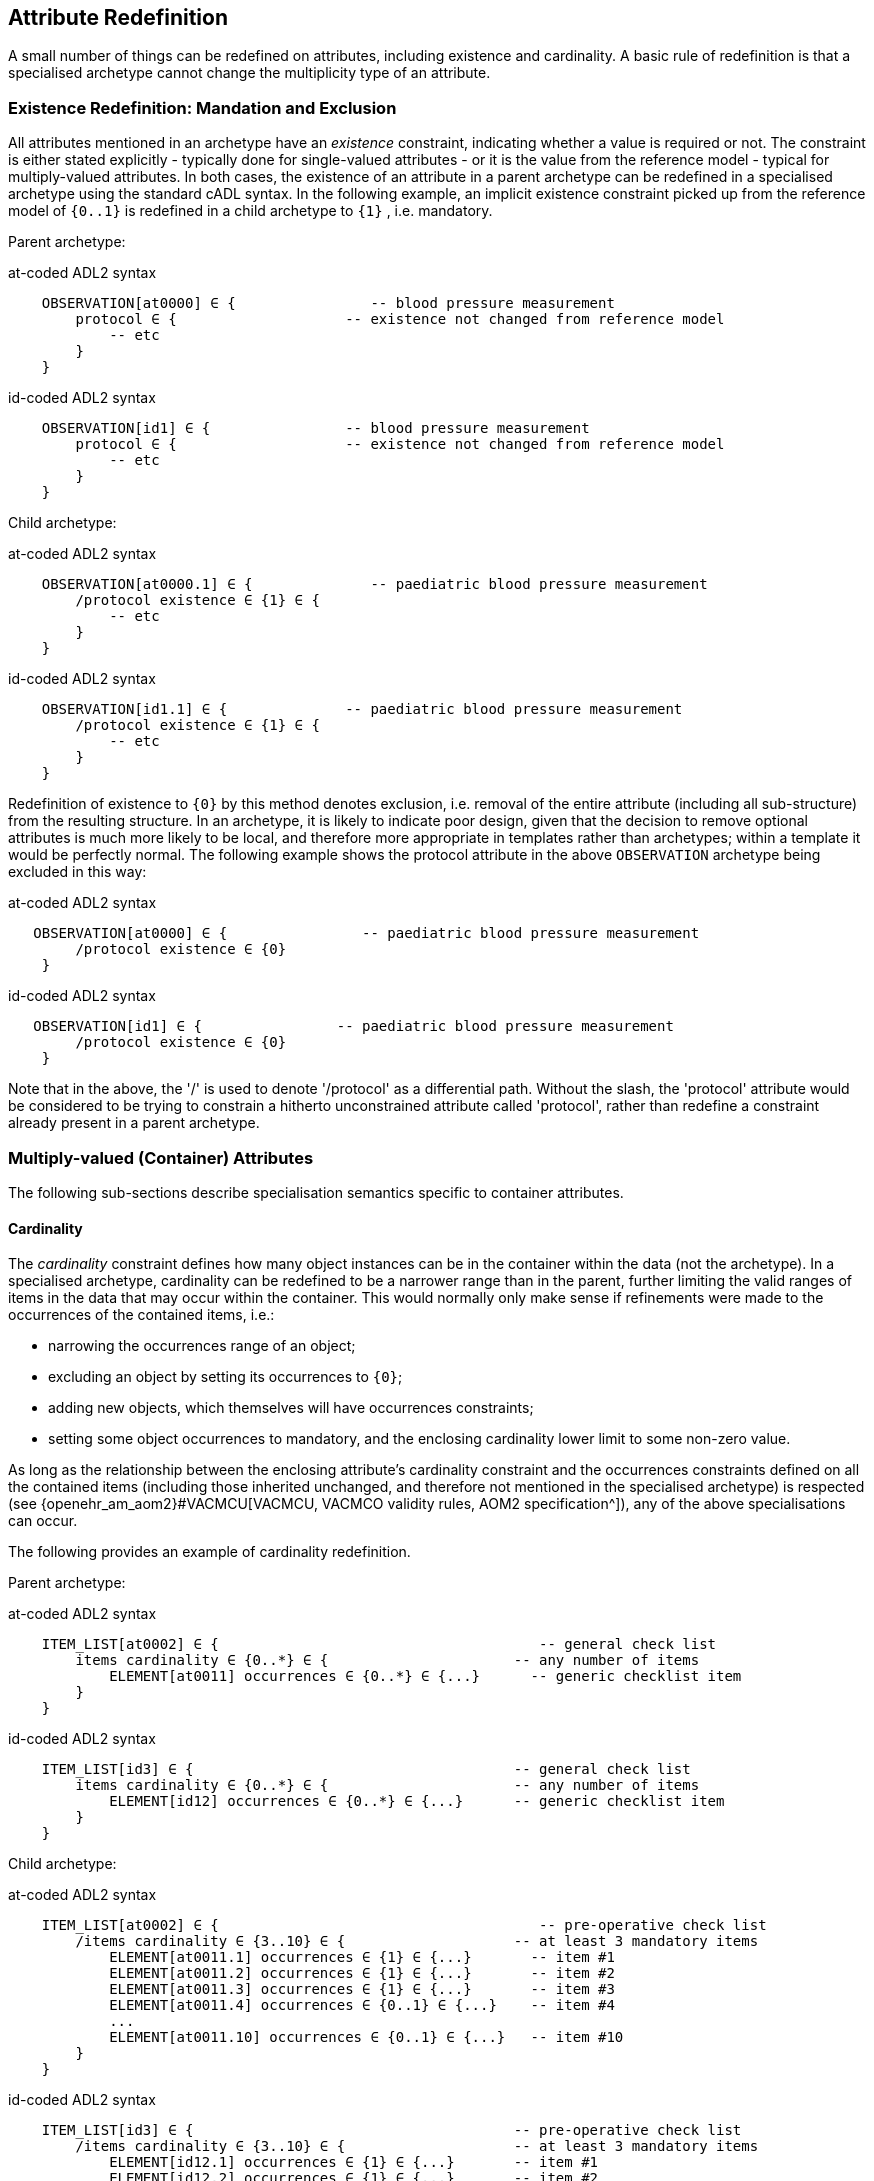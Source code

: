 == Attribute Redefinition

A small number of things can be redefined on attributes, including existence and cardinality. A basic rule of redefinition is that a specialised archetype cannot change the multiplicity type of an attribute.

=== Existence Redefinition: Mandation and Exclusion

All attributes mentioned in an archetype have an _existence_ constraint, indicating whether a value is required or not. The constraint is either stated explicitly - typically done for single-valued attributes - or it is the value from the reference model - typical for multiply-valued attributes. In both cases, the existence of an attribute in a parent archetype can be redefined in a specialised archetype using the standard cADL syntax. In the following example, an implicit existence constraint picked up from the reference model of `{0..1}` is redefined in a child archetype to `{1}` , i.e. mandatory.

Parent archetype:

.at-coded ADL2 syntax
[source, cadl]
--------
    OBSERVATION[at0000] ∈ {                -- blood pressure measurement
        protocol ∈ {                    -- existence not changed from reference model
            -- etc
        }
    }
--------

.id-coded ADL2 syntax
[source, cadl]
--------
    OBSERVATION[id1] ∈ {                -- blood pressure measurement
        protocol ∈ {                    -- existence not changed from reference model
            -- etc
        }
    }
--------

Child archetype:

.at-coded ADL2 syntax
[source, cadl]
--------
    OBSERVATION[at0000.1] ∈ {              -- paediatric blood pressure measurement
        /protocol existence ∈ {1} ∈ {
            -- etc
        }
    }
--------

.id-coded ADL2 syntax
[source, cadl]
--------
    OBSERVATION[id1.1] ∈ {              -- paediatric blood pressure measurement
        /protocol existence ∈ {1} ∈ {
            -- etc
        }
    }
--------

Redefinition of existence to `{0}` by this method denotes exclusion, i.e. removal of the entire attribute (including all sub-structure) from the resulting structure. In an archetype, it is likely to indicate poor design, given that the decision to remove optional attributes is much more likely to be local, and therefore more appropriate in templates rather than archetypes; within a template it would be perfectly normal. The following example shows the protocol attribute in the above `OBSERVATION` archetype being excluded in this way:

.at-coded ADL2 syntax
[source, cadl]
--------
   OBSERVATION[at0000] ∈ {                -- paediatric blood pressure measurement
        /protocol existence ∈ {0}
    }
--------

.id-coded ADL2 syntax
[source, cadl]
--------
   OBSERVATION[id1] ∈ {                -- paediatric blood pressure measurement
        /protocol existence ∈ {0}
    }
--------

Note that in the above, the '/' is used to denote '/protocol' as a differential path. Without the slash, the 'protocol' attribute would be considered to be trying to constrain a hitherto unconstrained attribute called 'protocol', rather than redefine a constraint already present in a parent archetype.

=== Multiply-valued (Container) Attributes

The following sub-sections describe specialisation semantics specific to container attributes.

==== Cardinality

The _cardinality_ constraint defines how many object instances can be in the container within the data (not the archetype). In a specialised archetype, cardinality can be redefined to be a narrower range than in the parent, further limiting the valid ranges of items in the data that may occur within the container. This would normally only make sense if refinements were made to the occurrences of the contained items, i.e.:

* narrowing the occurrences range of an object;
* excluding an object by setting its occurrences to `{0}`;
* adding new objects, which themselves will have occurrences constraints;
* setting some object occurrences to mandatory, and the enclosing cardinality lower limit to some non-zero value.

As long as the relationship between the enclosing attribute's cardinality constraint and the occurrences constraints defined on all the contained items (including those inherited unchanged, and therefore not mentioned in the specialised archetype) is respected (see {openehr_am_aom2}#VACMCU[VACMCU, VACMCO validity rules, AOM2 specification^]), any of the above specialisations can occur.

The following provides an example of cardinality redefinition.

Parent archetype:

.at-coded ADL2 syntax
[source, cadl]
--------
    ITEM_LIST[at0002] ∈ {                                      -- general check list
        items cardinality ∈ {0..*} ∈ {                      -- any number of items
            ELEMENT[at0011] occurrences ∈ {0..*} ∈ {...}      -- generic checklist item
        }
    }
--------

.id-coded ADL2 syntax
[source, cadl]
--------
    ITEM_LIST[id3] ∈ {                                      -- general check list
        items cardinality ∈ {0..*} ∈ {                      -- any number of items
            ELEMENT[id12] occurrences ∈ {0..*} ∈ {...}      -- generic checklist item
        }
    }
--------

Child archetype:

.at-coded ADL2 syntax
[source, cadl]
--------
    ITEM_LIST[at0002] ∈ {                                      -- pre-operative check list
        /items cardinality ∈ {3..10} ∈ {                    -- at least 3 mandatory items
            ELEMENT[at0011.1] occurrences ∈ {1} ∈ {...}       -- item #1
            ELEMENT[at0011.2] occurrences ∈ {1} ∈ {...}       -- item #2
            ELEMENT[at0011.3] occurrences ∈ {1} ∈ {...}       -- item #3
            ELEMENT[at0011.4] occurrences ∈ {0..1} ∈ {...}    -- item #4
            ...
            ELEMENT[at0011.10] occurrences ∈ {0..1} ∈ {...}   -- item #10
        }
    }
--------

.id-coded ADL2 syntax
[source, cadl]
--------
    ITEM_LIST[id3] ∈ {                                      -- pre-operative check list
        /items cardinality ∈ {3..10} ∈ {                    -- at least 3 mandatory items
            ELEMENT[id12.1] occurrences ∈ {1} ∈ {...}       -- item #1
            ELEMENT[id12.2] occurrences ∈ {1} ∈ {...}       -- item #2
            ELEMENT[id12.3] occurrences ∈ {1} ∈ {...}       -- item #3
            ELEMENT[id12.4] occurrences ∈ {0..1} ∈ {...}    -- item #4
            ...
            ELEMENT[id12.10] occurrences ∈ {0..1} ∈ {...}   -- item #10
        }
    }
--------

==== Ordering of Sibling Nodes

Within container attributes, the order of objects may be significant from the point of view of domain users, i.e. the container may be considered as an ordered list. This is easy to achieve in top-level archetype, using the 'ordered' qualifier on a cardinality constraint. However, when particular node(s) are redefined into multiple specialised nodes, or new nodes added by extension, the desired order of the new nodes may be such that they should occur interspersed at particular locations among nodes defined in the parent archetype. The following text is a slightly summarised view of the items attribute from the problem archetype shown in <<redefinition_for_specialisation>>:

.at-coded ADL2 syntax
[source, cadl]
--------
    items cardinality ∈ {0..*; ordered} ∈ {
        ELEMENT[at0001] occurrences ∈ {1} ∈ {...}              -- Problem
        ELEMENT[at0002] occurrences ∈ {0..1} ∈ {...}           -- Date of initial onset
        ELEMENT[at0003] occurrences ∈ {0..1} ∈ {...}           -- Age at initial onset
        ELEMENT[at0004] occurrences ∈ {0..1} ∈ {...}           -- Severity
        ELEMENT[at0008] occurrences ∈ {0..1} ∈ {...}           -- Clinical description
        ELEMENT[at0009] occurrences ∈ {0..1} ∈ {...}           -- Date clinically received
        CLUSTER[at0010] occurrences ∈ {0..*} ∈ {...}           -- Location
        CLUSTER[at0013] occurrences ∈ {0..1} ∈ {...}           -- Aetiology
        CLUSTER[at0017] occurrences ∈ {0..1} ∈ {...}           -- Occurrences or exacerb'ns
        CLUSTER[at0025] occurrences ∈ {0..1} ∈ {...}           -- Related problems
        ELEMENT[at0029] occurrences ∈ {0..1} ∈ {...}           -- Date of resolution
        ELEMENT[at0030] occurrences ∈ {0..1} ∈ {...}           -- Age at resolution
    }
--------

.id-coded ADL2 syntax
[source, cadl]
--------
    items cardinality ∈ {0..*; ordered} ∈ {
        ELEMENT[id2] occurrences ∈ {1} ∈ {...}               -- Problem
        ELEMENT[id3] occurrences ∈ {0..1} ∈ {...}            -- Date of initial onset
        ELEMENT[id4] occurrences ∈ {0..1} ∈ {...}            -- Age at initial onset
        ELEMENT[id5] occurrences ∈ {0..1} ∈ {...}            -- Severity
        ELEMENT[id9] occurrences ∈ {0..1} ∈ {...}            -- Clinical description
        ELEMENT[id10] occurrences ∈ {0..1} ∈ {...}           -- Date clinically received
        CLUSTER[id11] occurrences ∈ {0..*} ∈ {...}           -- Location
        CLUSTER[id14] occurrences ∈ {0..1} ∈ {...}           -- Aetiology
        CLUSTER[id18] occurrences ∈ {0..1} ∈ {...}           -- Occurrences or exacerb'ns
        CLUSTER[id26] occurrences ∈ {0..1} ∈ {...}           -- Related problems
        ELEMENT[id30] occurrences ∈ {0..1} ∈ {...}           -- Date of resolution
        ELEMENT[id31] occurrences ∈ {0..1} ∈ {...}           -- Age at resolution
    }
--------

To indicate significant ordering in the specialised problem-diagnosis archetype, the keywords ` before` and ` after` can be used, as follows:

.at-coded ADL2 syntax
[source, cadl]
--------
    /data[at0002]/items ∈ {
        before [at0002]
        ELEMENT[at0001.1] ∈ {...}                             -- Diagnosis
        ELEMENT[at0.32] occurrences ∈ {0..1} ∈ {...}          -- Status
        after [at0025]
        CLUSTER[at0.35] occurrences ∈ {0..1} ∈ {...}          -- Diagnostic criteria
        CLUSTER[at0.37] occurrences ∈ {0..1} ∈ {...}          -- Clinical Staging
    }
--------

.id-coded ADL2 syntax
[source, cadl]
--------
    /data[id3]/items ∈ {
        before [id3]
        ELEMENT[id2.1] ∈ {...}                                -- Diagnosis
        ELEMENT[id0.32] occurrences ∈ {0..1} ∈ {...}          -- Status
        after [id26]
        CLUSTER[id0.35] occurrences ∈ {0..1} ∈ {...}          -- Diagnostic criteria
        CLUSTER[id0.37] occurrences ∈ {0..1} ∈ {...}          -- Clinical Staging
    }
--------

These keywords are followed by a node identifier reference, and act to anchor the location of the node definitions immediately following until the next sibling order marker or the end of the list. The following visual rendition is equivalent, but arguably less readable:

.at-coded ADL2 syntax
[source, cadl]
--------
    after [at0025] CLUSTER[at0.35] occurrences ∈ {0..1} ∈ {...}  -- etc
--------

.id-coded ADL2 syntax
[source, cadl]
--------
    after [id26] CLUSTER[id0.35] occurrences ∈ {0..1} ∈ {...}  -- etc
--------

The rules for specifying ordering are as follows.

* Ordering is only applicable to object nodes defined within a multiply-valued (i.e. container) attribute whose cardinality includes the `ordered` constraint;
* Any `before` or `after` statement can use as its anchor the node identifier of any sibling node from the same container attribute in the flat form of the parent archetype, or a redefined version of the same, local to the current archetype;
* If no sibling order markers are used, redefined nodes should appear in the same position as the nodes they replace, while extension nodes appear at the end.

If ordering indicators are used in an archetype that is itself further specialised, the following rules apply:

* If the referenced identifier becomes unavailable due to being redefined in the new archetype, it must be redefined to refer to an available sibling identifier as per the rules above.
* If this does not occur, a `before` reference will default to the first sibling node identifier currently available conforming to the original identifier, while an `after` reference will default to the _last_ such identifier available in the current flat archetype.

If, due to multiple levels of redefinition, there is more than one candidate to go before (or after) a given node, the compiler should output a warning. The problem would be resolved by the choice of one of the candidates being changed to indicate that it is to be ordered before (after) another of the candidates rather than the originally stated node.

